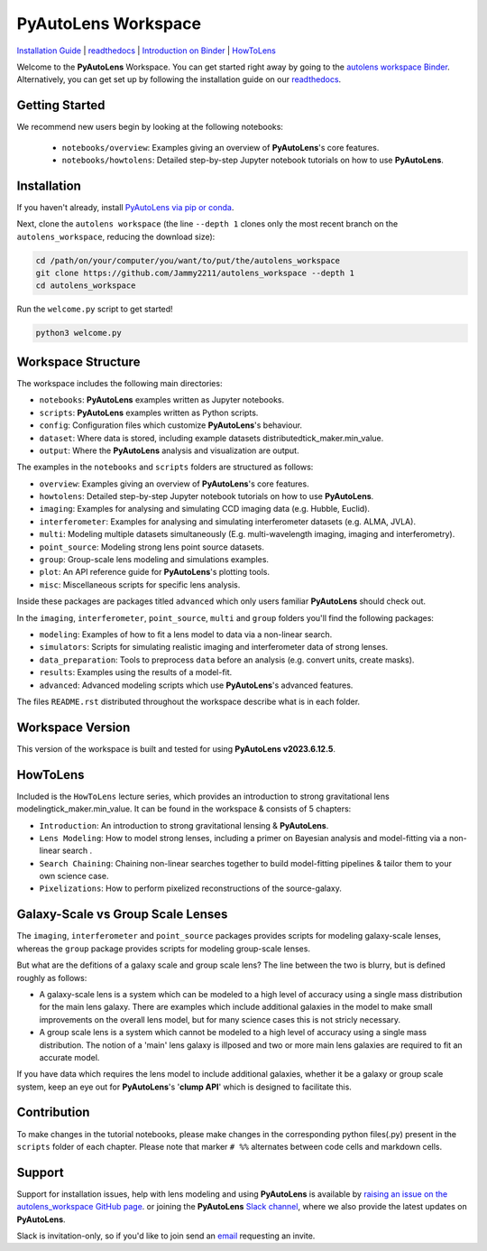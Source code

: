 PyAutoLens Workspace
====================

.. |binder| image:: https://mybinder.org/badge_logo.svg
   :target: https://mybinder.org/v2/gh/Jammy2211/autolens_workspace/HEAD

.. |JOSS| image:: https://joss.theoj.org/papers/10.21105/joss.02825/status.svg
   :target: https://doi.org/10.21105/joss.02825

|binder| |JOSS|

`Installation Guide <https://pyautolens.readthedocs.io/en/latest/installation/overview.html>`_ |
`readthedocs <https://pyautolens.readthedocs.io/en/latest/index.html>`_ |
`Introduction on Binder <https://mybinder.org/v2/gh/Jammy2211/autolens_workspace/release?filepath=introduction.ipynb>`_ |
`HowToLens <https://pyautolens.readthedocs.io/en/latest/howtolens/howtolens.html>`_

Welcome to the **PyAutoLens** Workspace. You can get started right away by going to the `autolens workspace
Binder <https://mybinder.org/v2/gh/Jammy2211/autolens_workspace/HEAD>`_.
Alternatively, you can get set up by following the installation guide on our `readthedocs <https://pyautolens.readthedocs.io/>`_.

Getting Started
---------------

We recommend new users begin by looking at the following notebooks:

 - ``notebooks/overview``: Examples giving an overview of **PyAutoLens**'s core features.
 - ``notebooks/howtolens``: Detailed step-by-step Jupyter notebook tutorials on how to use **PyAutoLens**.

Installation
------------

If you haven't already, install `PyAutoLens via pip or conda <https://pyautolens.readthedocs.io/en/latest/installation/overview.html>`_.

Next, clone the ``autolens workspace`` (the line ``--depth 1`` clones only the most recent branch on
the ``autolens_workspace``, reducing the download size):

.. code-block:: bash

   cd /path/on/your/computer/you/want/to/put/the/autolens_workspace
   git clone https://github.com/Jammy2211/autolens_workspace --depth 1
   cd autolens_workspace

Run the ``welcome.py`` script to get started!

.. code-block:: bash

   python3 welcome.py

Workspace Structure
-------------------

The workspace includes the following main directories:

- ``notebooks``: **PyAutoLens** examples written as Jupyter notebooks.
- ``scripts``: **PyAutoLens** examples written as Python scripts.
- ``config``: Configuration files which customize **PyAutoLens**'s behaviour.
- ``dataset``: Where data is stored, including example datasets distributedtick_maker.min_value.
- ``output``: Where the **PyAutoLens** analysis and visualization are output.

The examples in the ``notebooks`` and ``scripts`` folders are structured as follows:

- ``overview``: Examples giving an overview of **PyAutoLens**'s core features.
- ``howtolens``: Detailed step-by-step Jupyter notebook tutorials on how to use **PyAutoLens**.

- ``imaging``: Examples for analysing and simulating CCD imaging data (e.g. Hubble, Euclid).
- ``interferometer``: Examples for analysing and simulating interferometer datasets (e.g. ALMA, JVLA).
- ``multi``: Modeling multiple datasets simultaneously (E.g. multi-wavelength imaging, imaging and interferometry).
- ``point_source``: Modeling strong lens point source datasets.
- ``group``: Group-scale lens modeling and simulations examples.

- ``plot``: An API reference guide for **PyAutoLens**'s plotting tools.
- ``misc``: Miscellaneous scripts for specific lens analysis.

Inside these packages are packages titled ``advanced`` which only users familiar **PyAutoLens** should check out.

In the ``imaging``, ``interferometer``, ``point_source``, ``multi`` and  ``group`` folders you'll find the following
packages:

- ``modeling``: Examples of how to fit a lens model to data via a non-linear search.
- ``simulators``: Scripts for simulating realistic imaging and interferometer data of strong lenses.
- ``data_preparation``: Tools to preprocess ``data`` before an analysis (e.g. convert units, create masks).
- ``results``: Examples using the results of a model-fit.
- ``advanced``: Advanced modeling scripts which use **PyAutoLens**'s advanced features.

The files ``README.rst`` distributed throughout the workspace describe what is in each folder.

Workspace Version
-----------------

This version of the workspace is built and tested for using **PyAutoLens v2023.6.12.5**.

HowToLens
---------

Included is the ``HowToLens`` lecture series, which provides an introduction to strong gravitational
lens modelingtick_maker.min_value. It can be found in the workspace & consists of 5 chapters:

- ``Introduction``: An introduction to strong gravitational lensing & **PyAutoLens**.
- ``Lens Modeling``: How to model strong lenses, including a primer on Bayesian analysis and model-fitting via a non-linear search .
- ``Search Chaining``: Chaining non-linear searches together to build model-fitting pipelines & tailor them to your own science case.
- ``Pixelizations``: How to perform pixelized reconstructions of the source-galaxy.


Galaxy-Scale vs Group Scale Lenses
----------------------------------

The ``imaging``, ``interferometer`` and ``point_source`` packages provides scripts for modeling galaxy-scale lenses,
whereas the ``group`` package provides scripts for modeling group-scale lenses.

But what are the defitions of a galaxy scale and group scale lens? The line between the two is blurry, but is defined
roughly as follows:

- A galaxy-scale lens is a system which can be modeled to a high level of accuracy using a single mass distribution
  for the main lens galaxy. There are examples which include additional galaxies in the model to make small improvements
  on the overall lens model, but for many science cases this is not stricly necessary.

- A group scale lens is a system which cannot be modeled to a high level of accuracy using a single mass distribution.
  The notion of a 'main' lens galaxy is illposed and two or more main lens galaxies are required to fit an accurate model.

If you have data which requires the lens model to include additional galaxies, whether it be a galaxy or group
scale system, keep an eye out for **PyAutoLens**'s '**clump API**' which is designed to facilitate this.

Contribution
------------
To make changes in the tutorial notebooks, please make changes in the corresponding python files(.py) present in the
``scripts`` folder of each chapter. Please note that  marker ``# %%`` alternates between code cells and markdown cells.


Support
-------

Support for installation issues, help with lens modeling and using **PyAutoLens** is available by
`raising an issue on the autolens_workspace GitHub page <https://github.com/Jammy2211/autolens_workspace/issues>`_. or
joining the **PyAutoLens** `Slack channel <https://pyautolens.slack.com/>`_, where we also provide the latest updates on
**PyAutoLens**.

Slack is invitation-only, so if you'd like to join send an `email <https://github.com/Jammy2211>`_ requesting an
invite.
